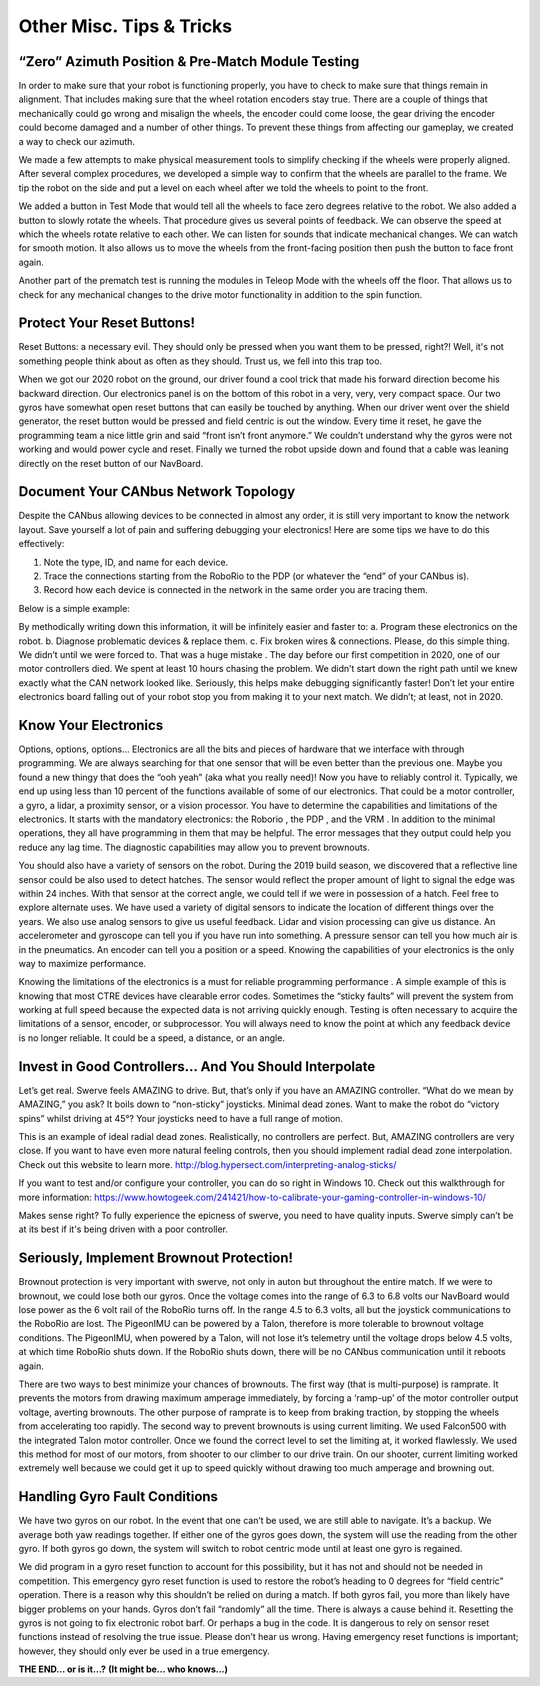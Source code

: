 Other Misc. Tips & Tricks
==============================

“Zero” Azimuth Position & Pre-Match Module Testing
----------------------------------------------------

In order to make sure that your robot is functioning properly, you have to check to make sure that
things remain in alignment. That includes making sure that the wheel rotation encoders stay true.
There are a couple of things that mechanically could go wrong and misalign the wheels, the encoder
could come loose, the gear driving the encoder could become damaged and a number of other
things. To prevent these things from affecting our gameplay, we created a way to check our
azimuth.

We made a few attempts to make physical measurement tools to simplify checking if the wheels
were properly aligned. After several complex procedures, we developed a simple way to confirm
that the wheels are parallel to the frame. We tip the robot on the side and put a level on each wheel
after we told the wheels to point to the front.

We added a button in Test Mode that would tell all the wheels to face zero degrees relative to the
robot. We also added a button to slowly rotate the wheels. That procedure gives us several points of
feedback. We can observe the speed at which the wheels rotate relative to each other. We can
listen for sounds that indicate mechanical changes. We can watch for smooth motion. It also allows
us to move the wheels from the front-facing position then push the button to face front again.

Another part of the prematch test is running the modules in Teleop Mode with the wheels off the
floor. That allows us to check for any mechanical changes to the drive motor functionality in
addition to the spin function.

Protect Your Reset Buttons!
------------------------------

Reset Buttons: a necessary evil. They should only be pressed when you want them to be pressed,
right?! Well, it's not something people think about as often as they should. Trust us, we fell into this
trap too.

When we got our 2020 robot on the ground, our driver found a cool trick that made his forward
direction become his backward direction. Our electronics panel is on the bottom of this robot in a
very, very, very compact space. Our two gyros have somewhat open reset buttons that can easily be
touched by anything. When our driver went over the shield generator, the reset button would be
pressed and field centric is out the window. Every time it reset, he gave the programming team a
nice little grin and said “front isn’t front anymore.” We couldn’t understand why the gyros were not
working and would power cycle and reset. Finally we turned the robot upside down and found that a
cable was leaning directly on the reset button of our NavBoard.

Document Your CANbus Network Topology
--------------------------------------

Despite the CANbus allowing devices to be connected in almost any order, it is still very important
to know the network layout. Save yourself a lot of pain and suffering debugging your electronics!
Here are some tips we have to do this effectively:

1. Note the type, ID, and name for each device.
2. Trace the connections starting from the RoboRio to the PDP (or whatever the “end” of your CANbus is).
3. Record how each device is connected in the network in the same order you are tracing them.

Below is a simple example:

.. image:: images/miscs-1.png
    :alt: miscs-1

.. image:: images/miscs-2.png
    :alt: miscs-2

By methodically writing down this information, it will be infinitely easier and faster to:
a. Program these electronics on the robot.
b. Diagnose problematic devices & replace them.
c. Fix broken wires & connections.
Please, do this simple thing. We didn’t until we were forced to. That was a huge mistake . The day
before our first competition in 2020, one of our motor controllers died. We spent at least 10 hours
chasing the problem. We didn’t start down the right path until we knew exactly what the CAN
network looked like. Seriously, this helps make debugging significantly faster! Don’t let your entire
electronics board falling out of your robot stop you from making it to your next match. We didn’t; at
least, not in 2020.

Know Your Electronics
------------------------

Options, options, options… Electronics are all the bits and pieces of hardware that we interface
with through programming. We are always searching for that one sensor that will be even better
than the previous one. Maybe you found a new thingy that does the “ooh yeah” (aka what you really
need)! Now you have to reliably control it. Typically, we end up using less than 10 percent of the
functions available of some of our electronics. That could be a motor controller, a gyro, a lidar, a
proximity sensor, or a vision processor. You have to determine the capabilities and limitations of
the electronics. It starts with the mandatory electronics: the Roborio , the PDP , and the VRM . In
addition to the minimal operations, they all have programming in them that may be helpful. The
error messages that they output could help you reduce any lag time. The diagnostic capabilities
may allow you to prevent brownouts.

You should also have a variety of sensors on the robot. During the 2019 build season, we discovered
that a reflective line sensor could be also used to detect hatches. The sensor would reflect the
proper amount of light to signal the edge was within 24 inches. With that sensor at the correct
angle, we could tell if we were in possession of a hatch. Feel free to explore alternate uses. We have
used a variety of digital sensors to indicate the location of different things over the years. We also
use analog sensors to give us useful feedback. Lidar and vision processing can give us distance. An
accelerometer and gyroscope can tell you if you have run into something. A pressure sensor can tell
you how much air is in the pneumatics. An encoder can tell you a position or a speed. Knowing the
capabilities of your electronics is the only way to maximize performance.

Knowing the limitations of the electronics is a must for reliable programming performance . A simple
example of this is knowing that most CTRE devices have clearable error codes. Sometimes the
“sticky faults” will prevent the system from working at full speed because the expected data is not
arriving quickly enough. Testing is often necessary to acquire the limitations of a sensor, encoder,
or subprocessor. You will always need to know the point at which any feedback device is no longer
reliable. It could be a speed, a distance, or an angle.

Invest in Good Controllers… And You Should Interpolate
---------------------------------------------------------

Let’s get real. Swerve feels AMAZING to drive. But, that’s only if you have an AMAZING controller.
“What do we mean by AMAZING,” you ask? It boils down to “non-sticky” joysticks. Minimal dead
zones. Want to make the robot do “victory spins” whilst driving at 45°? Your joysticks need to have a
full range of motion.

.. image:: images/miscs-3.png
    :alt: miscs-3

This is an example of ideal radial dead zones. Realistically, no
controllers are perfect. But, AMAZING controllers are very
close. If you want to have even more natural feeling controls,
then you should implement radial dead zone interpolation.
Check out this website to learn more.
`<http://blog.hypersect.com/interpreting-analog-sticks/>`_

If you want to test and/or configure your controller, you can
do so right in Windows 10. Check out this walkthrough for
more information:
`<https://www.howtogeek.com/241421/how-to-calibrate-your-gaming-controller-in-windows-10/>`_

Makes sense right? To fully experience the epicness of swerve, you need to have quality inputs.
Swerve simply can’t be at its best if it's being driven with a poor controller.

Seriously, Implement Brownout Protection!
--------------------------------------------

Brownout protection is very important with swerve, not only in auton but throughout the entire
match. If we were to brownout, we could lose both our gyros. Once the voltage comes into the range
of 6.3 to 6.8 volts our NavBoard would lose power as the 6 volt rail of the RoboRio turns off. In the
range 4.5 to 6.3 volts, all but the joystick communications to the RoboRio are lost. The PigeonIMU
can be powered by a Talon, therefore is more tolerable to brownout voltage conditions. The
PigeonIMU, when powered by a Talon, will not lose it’s telemetry until the voltage drops below 4.5
volts, at which time RoboRio shuts down. If the RoboRio shuts down, there will be no CANbus
communication until it reboots again.

.. image:: images/miscs-4.png
    :alt: miscs-4

There are two ways to best minimize your chances of brownouts. The first way (that is
multi-purpose) is ramprate. It prevents the motors from drawing maximum amperage immediately,
by forcing a ‘ramp-up’ of the motor controller output voltage, averting brownouts. The other
purpose of ramprate is to keep from braking traction, by stopping the wheels from accelerating too
rapidly. The second way to prevent brownouts is using current limiting. We used Falcon500 with the
integrated Talon motor controller. Once we found the correct level to set the limiting at, it worked
flawlessly. We used this method for most of our motors, from shooter to our climber to our drive
train. On our shooter, current limiting worked extremely well because we could get it up to speed
quickly without drawing too much amperage and browning out.

Handling Gyro Fault Conditions
---------------------------------

We have two gyros on our robot. In the event that one can’t be used, we are still able to navigate. It’s a
backup. We average both yaw readings together. If either one of the gyros goes down, the system
will use the reading from the other gyro. If both gyros go down, the system will switch to robot
centric mode until at least one gyro is regained.

.. image:: images/miscs-5.png
    :alt: miscs-5

We did program in a gyro reset function to account for this possibility, but it has not and should not be
needed in competition. This emergency gyro reset function is used to restore the robot’s heading to
0 degrees for “field centric” operation. There is a reason why this shouldn’t be relied on during a
match. If both gyros fail, you more than likely have bigger problems on your hands. Gyros don’t fail
“randomly” all the time. There is always a cause behind it. Resetting the gyros is not going to fix
electronic robot barf. Or perhaps a bug in the code. It is dangerous to rely on sensor reset functions
instead of resolving the true issue. Please don’t hear us wrong. Having emergency reset functions is
important; however, they should only ever be used in a true emergency.

**THE END… or is it…?**
**(It might be... who knows...)**